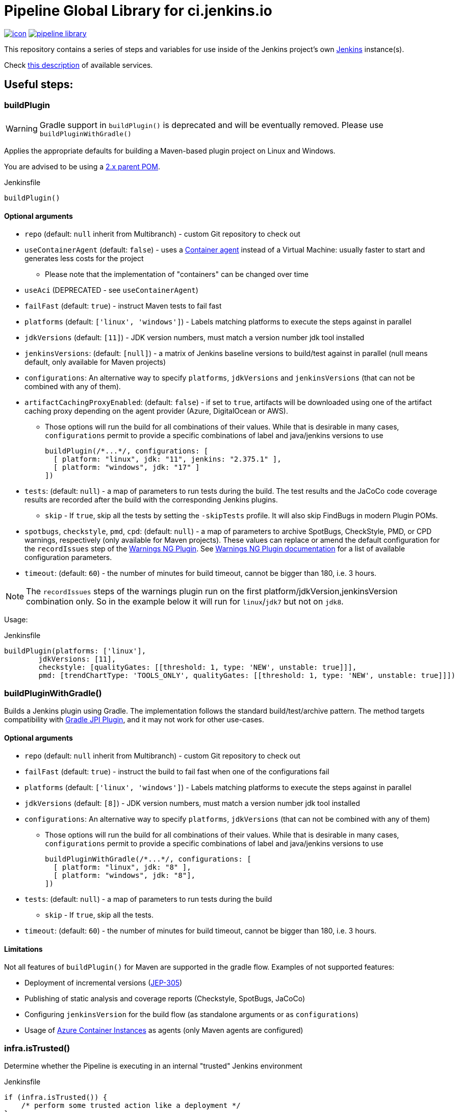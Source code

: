 = Pipeline Global Library for ci.jenkins.io

image:https://ci.jenkins.io/job/Infra/job/pipeline-library/job/master/badge/icon[link="https://ci.jenkins.io/job/Infra/job/pipeline-library/job/master/"]
image:https://img.shields.io/github/v/release/jenkins-infra/pipeline-library[link="https://github.com/jenkins-infra/pipeline-library/releases"]

This repository contains a series of steps and variables for use inside of the
Jenkins project's own link:https://ci.jenkins.io[Jenkins] instance(s).

Check link:https://github.com/jenkins-infra/documentation/blob/master/ci.adoc[this description] of available services.

== Useful steps:

=== buildPlugin

WARNING: Gradle support in `buildPlugin()` is deprecated and will be eventually removed. Please use `buildPluginWithGradle()`

Applies the appropriate defaults for building a Maven-based plugin project on
Linux and Windows.

You are advised to be using a link:https://github.com/jenkinsci/plugin-pom/blob/master/README.md[2.x parent POM].

.Jenkinsfile
[source,groovy]
----
buildPlugin()
----

==== Optional arguments

* `repo` (default: `null`  inherit from Multibranch) - custom Git repository to check out
* `useContainerAgent` (default: `false`) - uses a link:https://github.com/jenkins-infra/documentation/blob/main/ci.adoc#container-agents[Container agent] instead of a Virtual Machine: usually faster to start and generates less costs for the project
** Please note that the implementation of "containers" can be changed over time
* `useAci` (DEPRECATED - see `useContainerAgent`)
* `failFast` (default: `true`) - instruct Maven tests to fail fast
* `platforms` (default: `['linux', 'windows']`) - Labels matching platforms to
  execute the steps against in parallel
* `jdkVersions` (default: `[11]`) - JDK version numbers, must match a version
  number jdk tool installed
* `jenkinsVersions`: (default: `[null]`) - a matrix of Jenkins baseline versions to build/test against in parallel (null means default,
  only available for Maven projects)
* `configurations`: An alternative way to specify `platforms`, `jdkVersions` and `jenkinsVersions` (that can not be combined
  with any of them).
* `artifactCachingProxyEnabled`: (default: `false`) - if set to `true`, artifacts will be downloaded using one of the artifact caching proxy depending on the agent provider (Azure, DigitalOcean or AWS).

** Those options will run the build for all combinations of their values. While that is desirable in
  many cases, `configurations` permit to provide a specific combinations of label and java/jenkins versions to use
+
[source,groovy]
----
buildPlugin(/*...*/, configurations: [
  [ platform: "linux", jdk: "11", jenkins: "2.375.1" ],
  [ platform: "windows", jdk: "17" ]
])
----

* `tests`: (default: `null`) - a map of parameters to run tests during the build. The test results and the JaCoCo code
coverage results are recorded after the build with the corresponding Jenkins plugins.
** `skip` - If `true`, skip all the tests by setting the `-skipTests` profile.
  It will also skip FindBugs in modern Plugin POMs.
* `spotbugs`, `checkstyle`, `pmd`, `cpd`: (default: `null`) - a map of parameters to archive SpotBugs, CheckStyle, PMD, or CPD warnings, respectively (only available for Maven projects).
These values can replace or amend the default configuration for the `recordIssues` step of the https://github.com/jenkinsci/warnings-ng-plugin[Warnings NG Plugin].
See https://github.com/jenkinsci/warnings-ng-plugin/blob/master/doc/Documentation.md#configuration[Warnings NG Plugin documentation]
for a list of available configuration parameters.
* `timeout`: (default: `60`) - the number of minutes for build timeout, cannot be bigger than 180, i.e. 3 hours.

NOTE: The `recordIssues` steps of the warnings plugin run on the first platform/jdkVersion,jenkinsVersion combination only.
So in the example below it will run for `linux`/`jdk7` but not on `jdk8`.

Usage:

.Jenkinsfile
[source,groovy]
----
buildPlugin(platforms: ['linux'],
        jdkVersions: [11],
        checkstyle: [qualityGates: [[threshold: 1, type: 'NEW', unstable: true]]],
        pmd: [trendChartType: 'TOOLS_ONLY', qualityGates: [[threshold: 1, type: 'NEW', unstable: true]]])
----

=== buildPluginWithGradle()

Builds a Jenkins plugin using Gradle.
The implementation follows the standard build/test/archive pattern.
The method targets compatibility with link:https://github.com/jenkinsci/gradle-jpi-plugin[Gradle JPI Plugin],
and it may not work for other use-cases.

==== Optional arguments

* `repo` (default: `null`  inherit from Multibranch) - custom Git repository to check out
* `failFast` (default: `true`) - instruct the build to fail fast when one of the configurations fail
* `platforms` (default: `['linux', 'windows']`) - Labels matching platforms to
  execute the steps against in parallel
* `jdkVersions` (default: `[8]`) - JDK version numbers, must match a version
  number jdk tool installed
* `configurations`: An alternative way to specify `platforms`, `jdkVersions` (that can not be combined
  with any of them)
** Those options will run the build for all combinations of their values. While that is desirable in
  many cases, `configurations` permit to provide a specific combinations of label and java/jenkins versions to use
+
[source,groovy]
----
buildPluginWithGradle(/*...*/, configurations: [
  [ platform: "linux", jdk: "8" ],
  [ platform: "windows", jdk: "8"],
])
----

* `tests`: (default: `null`) - a map of parameters to run tests during the build
** `skip` - If `true`, skip all the tests.
* `timeout`: (default: `60`) - the number of minutes for build timeout, cannot be bigger than 180, i.e. 3 hours.

==== Limitations

Not all features of `buildPlugin()` for Maven are supported in the gradle flow.
Examples of not supported features:

* Deployment of incremental versions (link:https://github.com/jenkinsci/jep/tree/master/jep/305[JEP-305])
* Publishing of static analysis and coverage reports (Checkstyle, SpotBugs, JaCoCo)
* Configuring `jenkinsVersion` for the build flow (as standalone arguments or as `configurations`)
* Usage of link:https://azure.microsoft.com/en-us/services/container-instances/[Azure Container Instances] as agents (only Maven agents are configured)

=== infra.isTrusted()

Determine whether the Pipeline is executing in an internal "trusted" Jenkins
environment

.Jenkinsfile
[source,groovy]
----
if (infra.isTrusted()) {
    /* perform some trusted action like a deployment */
}
----

=== infra.ensureInNode(nodeLabels, body)

Ensures that the given code block is runs in a node with the specified labels

.Jenkinsfile
[source,groovy]
----
infra.ensureInNode('docker,java') {
    sh 'docker -v'
}
----

=== runBenchmarks

Runs JMH benchmarks and archives benchmark reports on `highmem` nodes.

Supported parameters:

`artifacts`::
(Optional) If `artifacts` is not null, invokes `archiveArtifacts` with the given string value.


==== Example

[source, groovy]
----
runBenchmarks('jmh-report.json')
----

=== buildDockerAndPublishImage(imageName, config)

Lints, Builds, then publishes a docker image.

Adds a bunch of build args you can use in your docker image:

* GIT_COMMIT_REV - The commit that triggered this build
* GIT_SCM_URL - Url to repo
* BUILD_DATE - Date that the image was built (now)

Supported parameters:

`imageName`::
Name of the docker image to build

`configs`::
(Optional) extra flags

registry: override the smart default of jenkinsciinfra/ or jenkins4eval/
dockerfile: override the default dockerfile of Dockerfile

==== Example
[source, groovy]
----
buildDockerImage_k8s('plugins-site-api')
----

== Contribute

=== Requirements

* (Open)JDK v11
* Maven 3.8.x

===
